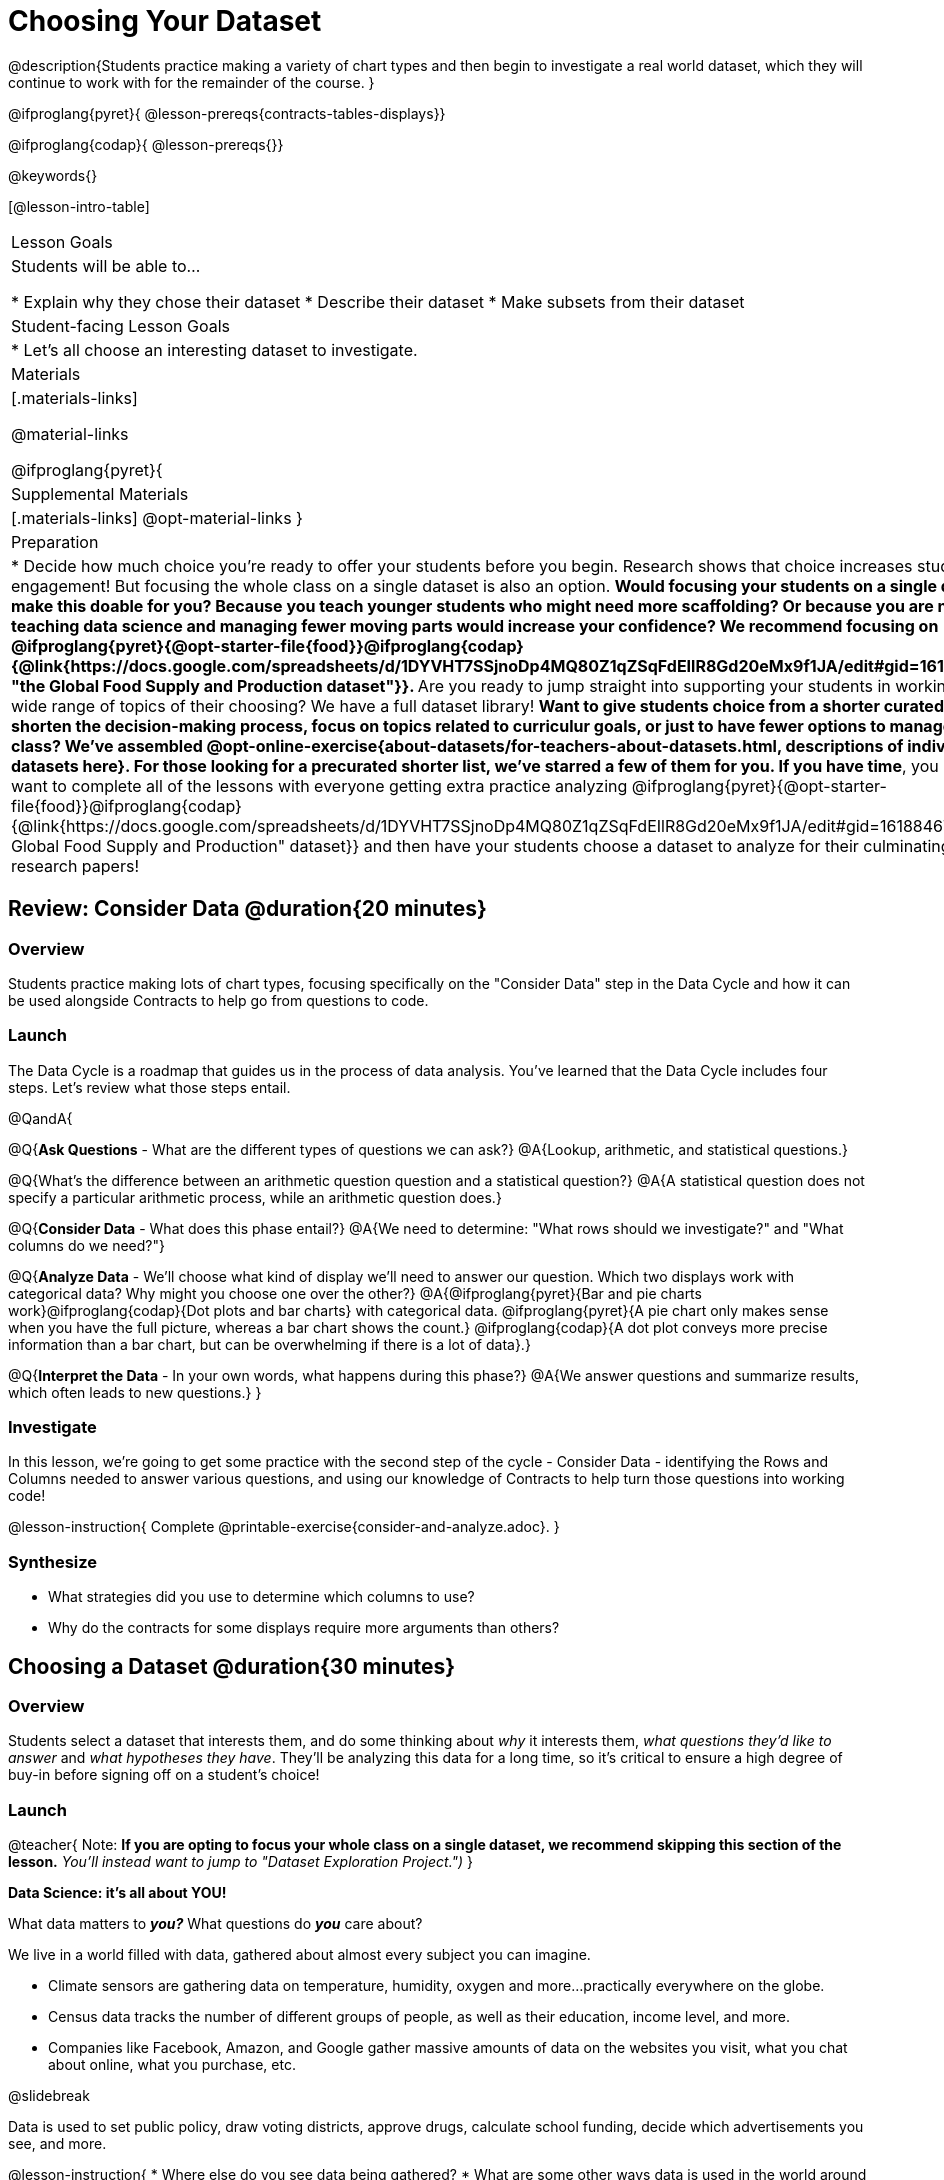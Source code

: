 = Choosing Your Dataset

@description{Students practice making a variety of chart types and then begin to investigate a real world dataset, which they will continue to work with for the remainder of the course. }

@ifproglang{pyret}{
@lesson-prereqs{contracts-tables-displays}}

@ifproglang{codap}{
@lesson-prereqs{}}


@keywords{}

[@lesson-intro-table]
|===
| Lesson Goals
| Students will be able to...

* Explain why they chose their dataset
* Describe their dataset
* Make subsets from their dataset

| Student-facing Lesson Goals
|

* Let's all choose an interesting dataset to investigate.

| Materials
|[.materials-links]

@material-links

@ifproglang{pyret}{
| Supplemental Materials
|[.materials-links]
@opt-material-links
}

| Preparation
|
* Decide how much choice you're ready to offer your students before you begin. Research shows that choice increases student engagement! But focusing the whole class on a single dataset is also an option.
** Would focusing your students on a single dataset make this doable for you? Because you teach younger students who might need more scaffolding? Or because you are new to teaching data science and managing fewer moving parts would increase your confidence? We recommend focusing on @ifproglang{pyret}{@opt-starter-file{food}}@ifproglang{codap}{@link{https://docs.google.com/spreadsheets/d/1DYVHT7SSjnoDp4MQ80Z1qZSqFdEIlR8Gd20eMx9f1JA/edit#gid=161884673, "the Global Food Supply and Production dataset"}}.
** Are you ready to jump straight into supporting your students in working on a wide range of topics of their choosing? We have a full dataset library!
** Want to give students choice from a shorter curated list...to shorten the decision-making process, focus on topics related to curriculur goals, or just to have fewer options to manage during class?  We've assembled @opt-online-exercise{about-datasets/for-teachers-about-datasets.html, descriptions of individual datasets here}. For those looking for a precurated shorter list, we've starred a few of them for you.
** *If you have time*, you may want to complete all of the lessons with everyone getting extra practice analyzing  @ifproglang{pyret}{@opt-starter-file{food}}@ifproglang{codap}{@link{https://docs.google.com/spreadsheets/d/1DYVHT7SSjnoDp4MQ80Z1qZSqFdEIlR8Gd20eMx9f1JA/edit#gid=161884673, "the Global Food Supply and Production" dataset}} and then have your students choose a dataset to analyze for their culminating research papers!

|===

== Review: Consider Data @duration{20 minutes}

=== Overview
Students practice making lots of chart types, focusing specifically on the "Consider Data" step in the Data Cycle and how it can be used alongside Contracts to help go from questions to code.

=== Launch

The Data Cycle is a roadmap that guides us in the process of data analysis. You've learned that the Data Cycle includes four steps. Let's review what those steps entail.

@QandA{

@Q{*Ask Questions* - What are the different types of questions we can ask?}
@A{Lookup, arithmetic, and statistical questions.}

@Q{What's the difference between an arithmetic question question and a statistical question?}
@A{A statistical question does not specify a particular arithmetic process, while an arithmetic question does.}

@Q{*Consider Data* - What does this phase entail?}
@A{We need to determine: "What rows should we investigate?" and "What columns do we need?"}

@Q{*Analyze Data* - We'll choose what kind of display we'll need to answer our question. Which two displays work with categorical data? Why might you choose one over the other?}
@A{@ifproglang{pyret}{Bar and pie charts work}@ifproglang{codap}{Dot plots and bar charts} with categorical data. @ifproglang{pyret}{A pie chart only makes sense when you have the full picture, whereas a bar chart shows the count.} @ifproglang{codap}{A dot plot conveys more precise information than a bar chart, but can be overwhelming if there is a lot of data}.}

@Q{*Interpret the Data* - In your own words, what happens during this phase?}
@A{We answer questions and summarize results, which often leads to new questions.}
}

=== Investigate

In this lesson, we're going to get some practice with the second step of the cycle - Consider Data - identifying the Rows and Columns needed to answer various questions, and using our knowledge of Contracts to help turn those questions into working code!

@lesson-instruction{
Complete @printable-exercise{consider-and-analyze.adoc}.
}

=== Synthesize

- What strategies did you use to determine which columns to use?
- Why do the contracts for some displays require more arguments than others?

== Choosing a Dataset @duration{30 minutes}

=== Overview
Students select a dataset that interests them, and do some thinking about _why_ it interests them, _what questions they'd like to answer_ and _what hypotheses they have_. They'll be analyzing this data for a long time, so it's critical to ensure a high degree of buy-in before signing off on a student's choice!

=== Launch

@teacher{
Note: *If you are opting to focus your whole class on a single dataset, we recommend skipping this section of the lesson.* _You'll instead want to jump to "Dataset Exploration Project.")_
}

**Data Science: it's all about YOU!**

What data matters to *_you?_* What questions do *_you_* care about? 

We live in a world filled with data, gathered about almost every subject you can imagine.

- Climate sensors are gathering data on temperature, humidity, oxygen and more...practically everywhere on the globe.
- Census data tracks the number of different groups of people, as well as their education, income level, and more.
- Companies like Facebook, Amazon, and Google gather massive amounts of data on the websites you visit, what you chat about online, what you purchase, etc.

@slidebreak

Data is used to set public policy, draw voting districts, approve drugs, calculate school funding, decide which advertisements you see, and more.

@lesson-instruction{
* Where else do you see data being gathered?
* What are some other ways data is used in the world around you?
}

@teacher{
What follows is a list of every @vocab{dataset}@ifproglang{pyret}{ already provided to students, with a corresponding Starter File that instantly imports the (cleaned) data into Pyret}. We suggest giving students @handout{pages/datasets-and-starter-files.adoc, a direct link to this page}, which lists all of the relevant links found in the lesson plan.

@ifproglang{pyret}{
_Students can also find their own dataset_, and use this @opt-starter-file{blank-ds}. For help, see this @opt-starter-file{blank-ds-tutorial}.}


For teachers using a single dataset, we recommend using @ifproglang{pyret}{@opt-starter-file{food}}@ifproglang{codap}{@link{https://docs.google.com/spreadsheets/d/1DYVHT7SSjnoDp4MQ80Z1qZSqFdEIlR8Gd20eMx9f1JA/edit#gid=161884673, "the Global Food Supply and Production dataset"}}. This dataset focuses on global food supply and production through environmental / geographic / cultural lenses and the variables were carefully selected to make sure it lends itself well for all kinds of data displays and discussions. You can, of course, opt to choose any dataset you'd like, from our library or otherwise.

**NOTE:** _We have compiled some @lesson-link{choosing-your-dataset/about-datasets/for-teachers-about-datasets.adoc, Notes on our provided datasets}, to help you decide which might be most useful in your classroom._
}
=== Investigate
Have students choose a dataset that is interesting to them and save a copy of it in their programs!

@ifnotslide{@include{fragments/dataset-table.adoc}}
@ifslide{@lesson-link{choosing-your-dataset/dataset-table}}

=== Synthesize
- What did you select, and why?
- What questions did you come up with?

For the rest of this course, you'll be learning new programming and @vocab{Data Science} skills, practicing them with the Animals Dataset and then applying them to you own data.

== Dataset Exploration Project @duration{flexible}

=== Overview

Students are introduced to the Dataset Exploration Project. They will apply what they have learned to add four items to their @starter-file{exploration-project}: (1) a description their dataset, including its source, structure, and relevance, (2) at least one bar chart, (3) at least one pie chart, and (4) any interesting questions they develop.

@strategy{
To learn more about the sequence and scope of the exploration project, visit @lesson-link{project-data-exploration}.
}

=== Launch

Today, we are going to start digging into the datasets we've chosen to study at length. Each time we learn about a new data science concept in this class, we will add displays, questions, and analyses to the @starter-file{exploration-project}.

@lesson-instruction{
- Open the @starter-file{exploration-project}.
- Create and save your own copy of the slide deck.
- Let's take a look! Peruse the slides to get a sense of what this cumulative project includes.
- What do you Notice? What do you Wonder?
** _Students will likely notice that many displays they are unfamiliar with are referenced. They may wonder how there is going to be so much analysis on just one dataset!_
}

@teacher{
Encourage students to familiarize themselves with the template, highlighting some important features:

- Blue text is included to provide examples.

- Slides can be duplicated if students want to add additional displays or interpretations.
}

=== Investigate

By now you've already learned what to do when you approach a new dataset. Think back to your first exposure to the Animals Dataset. You read the data and wrote down your Notices and Wonders. You described the columns. You even took some @vocab{random samples} of the dataset to explore @vocab{inference} and probability.

Now, you're doing to do the same thing _with your own dataset._

@lesson-instruction{
- Open your chosen dataset starter file @ifproglang{pyret}{in Pyret}@ifproglang{codap}{in CODAP}.
- Look at the spreadsheet or table for your dataset. What do you *Notice*? What do you *Wonder*?
- Complete @printable-exercise{pages/my-dataset.adoc}, making sure to include at least two questions that __can__ be answered by your dataset and one that __cannot__.
@ifproglang{pyret}{
- Save a copy of your starter file. In the Definitions Area, use `random-rows` to define *at least three* tables of different sizes: `tiny-sample`, `small-sample`, and `medium-sample`.}
}

Today we will begin adding to our @starter-file{exploration-project}. First, we are going to describe our dataset.

@lesson-instruction{
- *It’s time to add to your @starter-file{exploration-project}.*
- Complete all of the slides you see in the "About this Dataset" portion of the slide deck. It may be helpful to refer to @printable-exercise{pages/my-dataset.adoc}.
}

@teacher{
Ensure that students have thoughtfully described their datasets. Then, explain that they are going to add  bar and pie charts, along with their interpretations of them.
}

@lesson-instruction{
- Choose one categorical column from your dataset that you will represent with a bar chart.
- What question does your display answer?
- Now, write down that question in the top section of @printable-exercise{data-cycle-categorical.adoc}.
- Complete the rest of the data cycle, recording how you considered, analyzed, and interpreted the question.
- Repeat this process for at least one more categorical column - but this time, create a pie chart.
}

@teacher{
Once students have at least one bar and pie chart, it's time to add their findings to the @starter-file{exploration-project}.
}

@lesson-instruction{
Copy/paste at least one bar chart and one pie chart into your slide deck. Be sure to also add any interesting questions that you developed while making and thinking about these displays.
}

@teacher{
_You may need to help students locate the “Bar Charts” section and the “Pie Charts” section. The “My Questions” slide is at the end of the template._
}

=== Synthesize

Share your findings with the class!

Did you discover anything surprising or interesting about your dataset?

What questions did the bar and pie charts inspire raise?

Did other students make any discoveries that were surprising or interesting to you?
